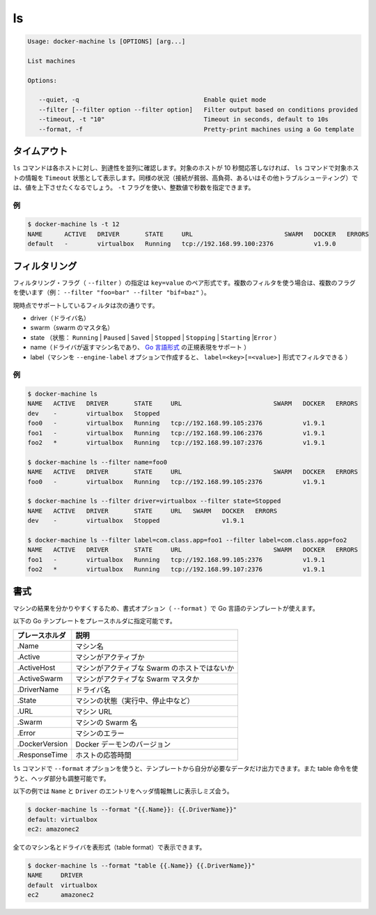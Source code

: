 .. -*- coding: utf-8 -*-
.. URL: https://docs.docker.com/machine/reference/ls/
.. SOURCE: https://github.com/docker/machine/blob/master/docs/reference/ls.md
   doc version: 1.10
      https://github.com/docker/machine/commits/master/docs/reference/ls.md
.. check date: 2016/03/09
.. Commits on Feb 21, 2016 d7e97d04436601da26d24b199532652abe78770e
.. ----------------------------------------------------------------------------

.. ls

.. _machine-ls:

=======================================
ls
=======================================

.. code-block:: bash

   Usage: docker-machine ls [OPTIONS] [arg...]
   
   List machines
   
   Options:
   
      --quiet, -q                                  Enable quiet mode
      --filter [--filter option --filter option]   Filter output based on conditions provided
      --timeout, -t "10"                           Timeout in seconds, default to 10s
      --format, -f                                 Pretty-print machines using a Go template

.. Timeout

タイムアウト
====================

.. The ls command tries to reach each host in parallel. If a given host does not answer in less than 10 seconds, the ls command will state that this host is in Timeout state. In some circumstances (poor connection, high load, or while troubleshooting), you may want to increase or decrease this value. You can use the -t flag for this purpose with a numerical value in seconds.

``ls`` コマンドは各ホストに対し、到達性を並列に確認します。対象のホストが 10 秒間応答しなければ、 ``ls`` コマンドで対象ホストの情報を ``Timeout`` 状態として表示します。同様の状況（接続が貧弱、高負荷、あるいはその他トラブルシューティング）では、値を上下させたくなるでしょう。 ``-t`` フラグを使い、整数値で秒数を指定できます。

.. Example

例
----------

.. code-block:: bash

   $ docker-machine ls -t 12
   NAME      ACTIVE   DRIVER       STATE     URL                         SWARM   DOCKER   ERRORS
   default   -        virtualbox   Running   tcp://192.168.99.100:2376           v1.9.0

.. Filtering

フィルタリング
====================

.. The filtering flag (--filter) format is a key=value pair. If there is more than one filter, then pass multiple flags (e.g. --filter "foo=bar" --filter "bif=baz")

フィルタリング・フラグ（ ``--filter`` ）の指定は ``key=value`` のペア形式です。複数のフィルタを使う場合は、複数のフラグを使います（例： ``--filter "foo=bar" --filter "bif=baz"`` ）。

.. The currently supported filters are:

現時点でサポートしているフィルタは次の通りです。

..    driver (driver name)
    swarm (swarm master’s name)
    state (Running|Paused|Saved|Stopped|Stopping|Starting|Error)
    name (Machine name returned by driver, supports golang style regular expressions)
    label (Machine created with --engine-label option, can be filtered with label=<key>[=<value>])

* driver（ドライバ名）
* swarm（swarm のマスタ名）
* state （状態： ``Running`` | ``Paused`` | ``Saved`` | ``Stopped`` | ``Stopping`` | ``Starting`` |``Error`` ）
* name（ドライバが返すマシン名であり、 `Go 言語形式 <https://github.com/google/re2/wiki/Syntax>`_ の正規表現をサポート ）
* label（マシンを ``--engine-label`` オプションで作成すると、 ``label=<key>[=<value>]`` 形式でフィルタできる ）

.. Examples

例
----------

.. code-block:: bash

   $ docker-machine ls
   NAME   ACTIVE   DRIVER       STATE     URL                         SWARM   DOCKER   ERRORS
   dev    -        virtualbox   Stopped
   foo0   -        virtualbox   Running   tcp://192.168.99.105:2376           v1.9.1
   foo1   -        virtualbox   Running   tcp://192.168.99.106:2376           v1.9.1
   foo2   *        virtualbox   Running   tcp://192.168.99.107:2376           v1.9.1
   
   $ docker-machine ls --filter name=foo0
   NAME   ACTIVE   DRIVER       STATE     URL                         SWARM   DOCKER   ERRORS
   foo0   -        virtualbox   Running   tcp://192.168.99.105:2376           v1.9.1
   
   $ docker-machine ls --filter driver=virtualbox --filter state=Stopped
   NAME   ACTIVE   DRIVER       STATE     URL   SWARM   DOCKER   ERRORS
   dev    -        virtualbox   Stopped                 v1.9.1
   
   $ docker-machine ls --filter label=com.class.app=foo1 --filter label=com.class.app=foo2
   NAME   ACTIVE   DRIVER       STATE     URL                         SWARM   DOCKER   ERRORS
   foo1   -        virtualbox   Running   tcp://192.168.99.105:2376           v1.9.1
   foo2   *        virtualbox   Running   tcp://192.168.99.107:2376           v1.9.1


.. Formatting

書式
==========

.. The formatting option (--format) will pretty-print machines using a Go template.

マシンの結果を分かりやすくするため、書式オプション（ ``--format`` ）で Go 言語のテンプレートが使えます。

.. Valid placeholders for the Go template are listed below:

以下の Go テンプレートをプレースホルダに指定可能です。

.. list-table::
   :header-rows: 1
   
   * - プレースホルダ
     - 説明
   * - .Name
     - マシン名
   * - .Active
     - マシンがアクティブか
   * - .ActiveHost
     - マシンがアクティブな Swarm のホストではないか
   * - .ActiveSwarm
     - マシンがアクティブな Swarm マスタか
   * - .DriverName
     - ドライバ名
   * - .State
     - マシンの状態（実行中、停止中など）
   * - .URL
     - マシン URL
   * - .Swarm
     - マシンの Swarm 名
   * - .Error
     - マシンのエラー
   * - .DockerVersion
     - Docker デーモンのバージョン
   * - .ResponseTime
     - ホストの応答時間

.. When using the --format option, the ls command will either output the data exactly as the template declares or, when using the table directive, will include column headers as well.

``ls`` コマンドで ``--format`` オプションを使うと、テンプレートから自分が必要なデータだけ出力できます。また table 命令を使うと、ヘッダ部分も調整可能です。

.. The following example uses a template without headers and outputs the Name and Driver entries separated by a colon for all running machines:

以下の例では ``Name`` と ``Driver``  のエントリをヘッダ情報無しに表示しミズ会う。

.. code-block:: bash

   $ docker-machine ls --format "{{.Name}}: {{.DriverName}}"
   default: virtualbox
   ec2: amazonec2

.. To list all machine names with their driver in a table format you can use:

全てのマシン名とドライバを表形式（table format）で表示できます。

.. code-block:: bash

   $ docker-machine ls --format "table {{.Name}} {{.DriverName}}"
   NAME     DRIVER
   default  virtualbox
   ec2      amazonec2
